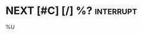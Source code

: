 * NEXT [#C] [/] %?                                                :interrupt:
  :PROPERTIES:
  :COOKIE_DATA: checkbox
  :END:
  %U
